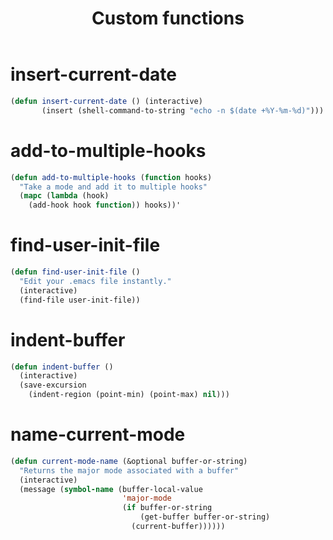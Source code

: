 #+TITLE: Custom functions

* insert-current-date
#+BEGIN_SRC emacs-lisp
  (defun insert-current-date () (interactive)
         (insert (shell-command-to-string "echo -n $(date +%Y-%m-%d)")))
#+END_SRC

* add-to-multiple-hooks
#+BEGIN_SRC emacs-lisp
  (defun add-to-multiple-hooks (function hooks)
    "Take a mode and add it to multiple hooks"
    (mapc (lambda (hook)
      (add-hook hook function)) hooks))'
#+END_SRC

* find-user-init-file
#+BEGIN_SRC emacs-lisp
  (defun find-user-init-file ()
    "Edit your .emacs file instantly."
    (interactive)
    (find-file user-init-file))
#+END_SRC

* indent-buffer
#+BEGIN_SRC emacs-lisp
  (defun indent-buffer ()
    (interactive)
    (save-excursion
      (indent-region (point-min) (point-max) nil)))
#+END_SRC

* name-current-mode
#+BEGIN_SRC emacs-lisp
  (defun current-mode-name (&optional buffer-or-string)
    "Returns the major mode associated with a buffer"
    (interactive)
    (message (symbol-name (buffer-local-value
                           'major-mode
                           (if buffer-or-string
                               (get-buffer buffer-or-string)
                             (current-buffer))))))
#+END_SRC
